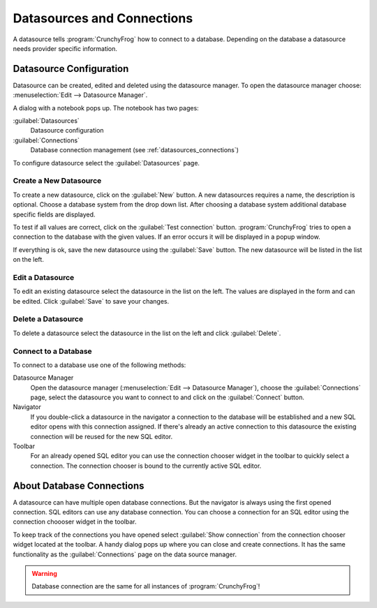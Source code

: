 .. _datasources:

Datasources and Connections
===========================

A datasource tells :program:`CrunchyFrog` how to connect to a database.
Depending on the database a datasource needs provider specific information.


.. _datasources_defining:

Datasource Configuration
------------------------

Datasource can be created, edited and deleted using the datasource manager.
To open the datasource manager choose:
:menuselection:`Edit --> Datasource Manager`.

A dialog with a notebook pops up. The notebook has two pages:

:guilabel:`Datasources`
   Datasource configuration

:guilabel:`Connections`
   Database connection management (see :ref:`datasources_connections`)

To configure datasource select the :guilabel:`Datasources` page.


.. _datasources-new:

Create a New Datasource
^^^^^^^^^^^^^^^^^^^^^^^

To create a new datasource, click on the :guilabel:`New` button.
A new datasources requires a name, the description is optional. Choose
a database system from the drop down list. After choosing
a database system additional database specific fields are displayed.

To test if all values are correct, click on the :guilabel:`Test connection`
button.
:program:`CrunchyFrog` tries to open a connection to the database with
the given values. If an error occurs it will be displayed in a popup window.

If everything is ok, save the new datasource using the :guilabel:`Save`
button. The new datasource will be listed in the list on the left.


.. _datasources-edit:

Edit a Datasource
^^^^^^^^^^^^^^^^^

To edit an existing datasource select the datasource in the
list on the left. The values are displayed in the form and can
be edited. Click :guilabel:`Save` to save your changes.


.. _datasources-delete:

Delete a Datasource
^^^^^^^^^^^^^^^^^^^

To delete a datasource select the datasource in the list on the left and
click :guilabel:`Delete`.


.. _datasources_connecting:

Connect to a Database
^^^^^^^^^^^^^^^^^^^^^

To connect to a database use one of the following methods:

Datasource Manager
   Open the datasource manager (:menuselection:`Edit --> Datasource Manager`),
   choose the :guilabel:`Connections` page,
   select the datasource you want to connect to and click
   on the :guilabel:`Connect` button.

Navigator
   If you double-click a datasource in the navigator a
   connection to the database will be established and
   a new SQL editor opens with this connection assigned.
   If there's already an active connection to this datasource
   the existing connection will be reused for the new
   SQL editor.

Toolbar
   For an already opened SQL editor you can use the
   connection chooser widget in the toolbar to quickly
   select a connection. The connection chooser is bound
   to the currently active SQL editor.


.. _datasources_connections:

About Database Connections
--------------------------

A datasource can have multiple open database connections. But the
navigator is always using the first opened connection. SQL editors
can use any database connection. You can choose a connection for
an SQL editor using the connection choooser widget in the toolbar.

To keep track of the connections you have opened select
:guilabel:`Show connection` from the connection
chooser widget located at the toolbar. A handy dialog pops up where
you can close and create connections. It has the same functionality
as the :guilabel:`Connections` page on the data source manager.

.. warning::

   Database connection are the same for all instances of
   :program:`CrunchyFrog`!
